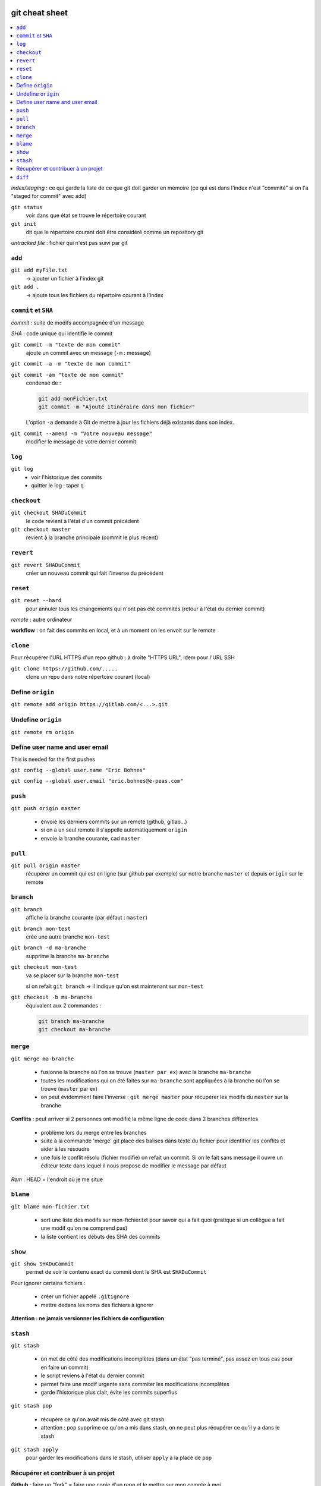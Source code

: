 .. Git documentation master file, created by
   sphinx-quickstart on Tue Oct 30 11:14:15 2018.
   You can adapt this file completely to your liking, but it should at least
   contain the root `toctree` directive.

git cheat sheet
===============

.. contents:: :local:

*index/staging* : ce qui garde la liste de ce que git doit garder en mémoire
(ce qui est dans l'index n'est "commité" si on l'a "staged for commit" avec add)

``git status``
	voir dans que état se trouve le répertoire courant

``git init``
	dit que le répertoire courant doit être considéré comme un repository git

*untracked file* : fichier qui n'est pas suivi par git

``add``
-------

``git add myFile.txt``
	-> ajouter un fichier à l'index git
	
``git add .``
	-> ajoute tous les fichiers du répertoire courant à l'index

``commit`` et ``SHA``
---------------------
	
*commit* : suite de modifs accompagnée d'un message

*SHA* : code unique qui identifie le commit

``git commit -m "texte de mon commit"``
	ajoute un commit avec un message (``-m`` : message)
	
``git commit -a -m "texte de mon commit"``

``git commit -am "texte de mon commit"``
	condensé de :
	
	.. code-block:: bash
	
		git add monFichier.txt
		git commit -m "Ajouté itinéraire dans mon fichier"
		
	L'option ``-a`` demande à Git de mettre à jour les fichiers déjà existants dans son index. 


``git commit --amend -m "Votre nouveau message"``
	modifier le message de votre dernier commit	
	
``log``
-------
	
``git log``
	* voir l'historique des commits
	
	* quitter le log : taper ``q``

``checkout``
------------
	
``git checkout SHADuCommit``
	le code revient à l'état d'un commit précédent
	
``git checkout master``
	revient à la branche principale (commit le plus récent)
	
``revert``
----------
	
``git revert SHADuCommit``
	créer un nouveau commit qui fait l'inverse du précédent

``reset``
---------	

``git reset --hard``
	pour annuler tous les changements qui n'ont pas été commités (retour à l'état du dernier commit)

*remote* : autre ordinateur

**workflow** : on fait des commits en local, et à un moment on les envoit sur le remote

``clone``
---------

Pour récupérer l'URL HTTPS d'un repo github : à droite "HTTPS URL", idem pour l'URL SSH

``git clone https://github.com/.....``
	clone un repo dans notre répertoire courant (local)
    
Define ``origin``
-----------------

``git remote add origin https://gitlab.com/<...>.git``

Undefine ``origin``
-------------------

``git remote rm origin``

Define user name and user email
-------------------------------

This is needed for the first pushes

``git config --global user.name "Eric Bohnes"``

``git config --global user.email "eric.bohnes@e-peas.com"``

``push``
--------	

``git push origin master``

	* envoie les derniers commits sur un remote (github, gitlab...)
	* si on a un seul remote il s'appelle automatiquement ``origin``
	* envoie la branche courante, cad ``master``
	
``pull``
--------

``git pull origin master``
	récupérer un commit qui est en ligne (sur github par exemple) sur notre branche ``master`` et depuis ``origin`` sur le remote

``branch``
----------

``git branch``
	affiche la branche courante (par défaut : ``master``)
	
``git branch mon-test``
	crée une autre branche ``mon-test``
	
``git branch -d ma-branche``
	supprime la branche ``ma-branche``
	
``git checkout mon-test``
	va se placer sur la branche ``mon-test``
	
	si on refait ``git branch`` -> il indique qu'on est maintenant sur ``mon-test``
	
``git checkout -b ma-branche``
	équivalent aux 2 commandes :
	
	.. code-block:: bash
		
		git branch ma-branche
		git checkout ma-branche
	
``merge``
---------

``git merge ma-branche``
	
	* fusionne la branche où l'on se trouve (``master par ex``) avec la branche ``ma-branche``
	* toutes les modifications qui on été faites sur ``ma-branche`` sont appliquées à la branche où l'on se trouve (``master`` par ex)
	* on peut évidemment faire l'inverse : ``git merge master`` pour récupérer les modifs du ``master`` sur la branche
	
**Conflits** : peut arriver si 2 personnes ont modifié la même ligne de code dans 2 branches différentes

	* problème lors du merge entre les branches
	* suite à la commande 'merge' git place des balises dans texte du fichier pour identifier les conflits et aider à les résoudre
	* une fois le conflit résolu (fichier modifié) on refait un commit. Si on le fait sans message il ouvre un éditeur texte dans lequel il nous propose de modifier le message par défaut

*Rem* : HEAD = l'endroit où je me situe

``blame``
---------

``git blame mon-fichier.txt``
	
	* sort une liste des modifs sur mon-fichier.txt pour savoir qui a fait quoi (pratique si un collègue a fait une modif qu'on ne comprend pas)
	* la liste contient les débuts des SHA des commits

``show``
--------

``git show SHADuCommit``
	permet de voir le contenu exact du commit dont le SHA est ``SHADuCommit``

Pour ignorer certains fichiers :

	* créer un fichier appelé ``.gitignore``
	* mettre dedans les noms des fichiers à ignorer 
	
**Attention : ne jamais versionner les fichiers de configuration**
	
``stash``
---------
	
``git stash``

	* on met de côté des modifications incomplètes (dans un état "pas terminé", pas assez en tous cas pour en faire un commit)
	* le script reviens à l'état du dernier commit
	* permet faire une modif urgente sans commiter les modifications incomplêtes
	* garde l'historique plus clair, évite les commits superflus
	
``git stash pop``

	* récupère ce qu'on avait mis de côté avec git stash
	* attention : ``pop`` supprime ce qu'on a mis dans stash, on ne peut plus récupérer ce qu'il y a dans le stash
	
``git stash apply``
	pour garder les modifications dans le stash, utiliser ``apply`` à la place de ``pop``
	

	
Récupérer et contribuer à un projet
-----------------------------------

**Github** : faire un "fork" = faire une copie d'un repo et le mettre sur mon compte à moi

Pour voir comment le créateur du code a voulu que se fassent les contributions : cf readme.md > contributing

Pour soumettre notre contribution : "Create pull request" sur github

``diff``
--------

``git diff`` ou ``git diff --cached``
	visualiser la différence entre l'état courant du répertoire et ce qui a été indexé pour le prochain commit


Indices and tables
==================

* :ref:`genindex`
* :ref:`modindex`
* :ref:`search`

